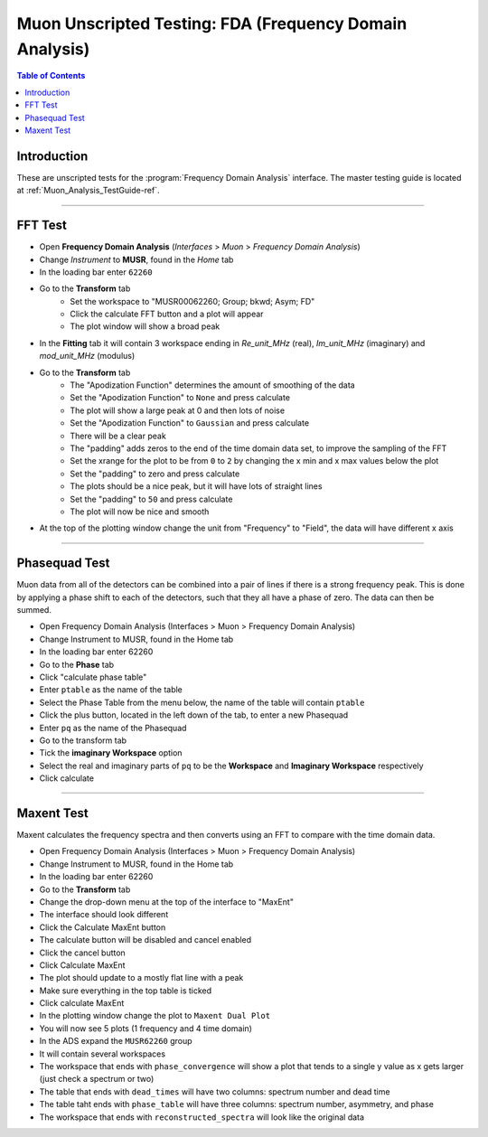 .. _Muon_Analysis_FDA-ref:

Muon Unscripted Testing: FDA (Frequency Domain Analysis)
========================================================

.. contents:: Table of Contents
    :local:

Introduction
------------

These are unscripted tests for the :program:`Frequency Domain Analysis` interface.
The master testing guide is located at :ref:`Muon_Analysis_TestGuide-ref`.

------------------------------------

.. _FFT_test:

FFT Test
--------

- Open **Frequency Domain Analysis** (*Interfaces* > *Muon* > *Frequency Domain Analysis*)
- Change *Instrument* to **MUSR**, found in the *Home* tab
- In the loading bar enter ``62260``
- Go to the **Transform** tab
    - Set the workspace to "MUSR00062260; Group; bkwd; Asym; FD"
    - Click the calculate FFT button and a plot will appear
    - The plot window will show a broad peak
- In the **Fitting** tab it will contain 3 workspace ending in `Re_unit_MHz` (real), `Im_unit_MHz` (imaginary) and `mod_unit_MHz` (modulus)
- Go to the **Transform** tab
    - The "Apodization Function" determines the amount of smoothing of the data
    - Set the "Apodization Function" to ``None`` and press calculate
    - The plot will show a large peak at 0 and then lots of noise
    - Set the "Apodization Function" to ``Gaussian`` and press calculate
    - There will be a clear peak
    - The "padding" adds zeros to the end of the time domain data set, to improve the sampling of the FFT
    - Set the xrange for the plot to be from ``0`` to ``2`` by changing the x min and x max values below the plot
    - Set the "padding" to zero and press calculate
    - The plots should be a nice peak, but it will have lots of straight lines
    - Set the "padding" to ``50`` and press calculate
    - The plot will now be nice and smooth
- At the top of the plotting window change the unit from "Frequency" to "Field", the data will have different x axis

------------------------------------

.. _phase_test:

Phasequad Test
--------------

Muon data from all of the detectors can be combined into a pair of lines if there is a strong frequency peak.
This is done by applying a phase shift to each of the detectors, such that they all have a phase of zero.
The data can then be summed.

- Open Frequency Domain Analysis (Interfaces > Muon > Frequency Domain Analysis)
- Change Instrument to MUSR, found in the Home tab
- In the loading bar enter 62260
- Go to the **Phase** tab
- Click "calculate phase table"
- Enter ``ptable`` as the name of the table
- Select the Phase Table from the menu below, the name of the table will contain ``ptable``
- Click the plus button, located in the left down of the tab, to enter a new Phasequad
- Enter ``pq`` as the name of the Phasequad
- Go to the transform tab
- Tick the **imaginary Workspace** option
- Select the real and imaginary parts of ``pq`` to be the **Workspace** and **Imaginary Workspace** respectively
- Click calculate

------------------------------------

.. _maxent_test:

Maxent Test
------------

Maxent calculates the frequency spectra and then converts using an FFT to compare with the time domain data.

- Open Frequency Domain Analysis (Interfaces > Muon > Frequency Domain Analysis)
- Change Instrument to MUSR, found in the Home tab
- In the loading bar enter 62260
- Go to the **Transform** tab
- Change the drop-down menu at the top of the interface to "MaxEnt"
- The interface should look different
- Click the Calculate MaxEnt button
- The calculate button will be disabled and cancel enabled
- Click the cancel button
- Click Calculate MaxEnt
- The plot should update to a mostly flat line with a peak
- Make sure everything in the top table is ticked
- Click calculate MaxEnt
- In the plotting window change the plot to ``Maxent Dual Plot``
- You will now see 5 plots (1 frequency and 4 time domain)
- In the ADS expand the ``MUSR62260`` group
- It will contain several workspaces
- The workspace that ends with ``phase_convergence`` will show a plot that tends to a single y value as x gets larger (just check a spectrum or two)
- The table that ends with ``dead_times`` will have two columns: spectrum number and dead time
- The table taht ends with ``phase_table`` will have three columns: spectrum number, asymmetry, and phase
- The workspace that ends with ``reconstructed_spectra`` will look like the original data
